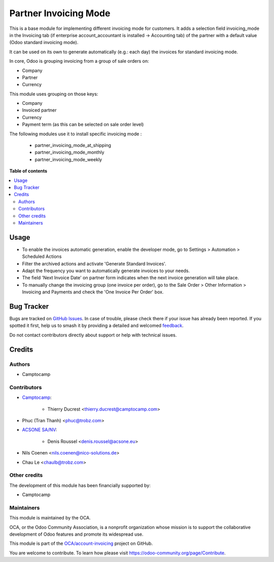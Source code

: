 ======================
Partner Invoicing Mode
======================

.. 
   !!!!!!!!!!!!!!!!!!!!!!!!!!!!!!!!!!!!!!!!!!!!!!!!!!!!
   !! This file is generated by oca-gen-addon-readme !!
   !! changes will be overwritten.                   !!
   !!!!!!!!!!!!!!!!!!!!!!!!!!!!!!!!!!!!!!!!!!!!!!!!!!!!
   !! source digest: sha256:06e5f9742a9035933a781882e9828686e640a2cce3f3583a0ec9a6495a4c1d43
   !!!!!!!!!!!!!!!!!!!!!!!!!!!!!!!!!!!!!!!!!!!!!!!!!!!!

.. |badge1| image:: https://img.shields.io/badge/maturity-Beta-yellow.png
    :target: https://odoo-community.org/page/development-status
    :alt: Beta
.. |badge2| image:: https://img.shields.io/badge/licence-AGPL--3-blue.png
    :target: http://www.gnu.org/licenses/agpl-3.0-standalone.html
    :alt: License: AGPL-3
.. |badge3| image:: https://img.shields.io/badge/github-OCA%2Faccount--invoicing-lightgray.png?logo=github
    :target: https://github.com/OCA/account-invoicing/tree/18.0/partner_invoicing_mode
    :alt: OCA/account-invoicing
.. |badge4| image:: https://img.shields.io/badge/weblate-Translate%20me-F47D42.png
    :target: https://translation.odoo-community.org/projects/account-invoicing-18-0/account-invoicing-18-0-partner_invoicing_mode
    :alt: Translate me on Weblate
.. |badge5| image:: https://img.shields.io/badge/runboat-Try%20me-875A7B.png
    :target: https://runboat.odoo-community.org/builds?repo=OCA/account-invoicing&target_branch=18.0
    :alt: Try me on Runboat

|badge1| |badge2| |badge3| |badge4| |badge5|

This is a base module for implementing different invoicing mode for
customers. It adds a selection field invoicing_mode in the Invoicing tab
(if enterprise account_accountant is installed -> Accounting tab) of the
partner with a default value (Odoo standard invoicing mode).

It can be used on its own to generate automatically (e.g.: each day) the
invoices for standard invoicing mode.

In core, Odoo is grouping invoicing from a group of sale orders on:

- Company
- Partner
- Currency

This module uses grouping on those keys:

- Company
- Invoiced partner
- Currency
- Payment term (as this can be selected on sale order level)

The following modules use it to install specific invoicing mode :

   - partner_invoicing_mode_at_shipping
   - partner_invoicing_mode_monthly
   - partner_invoicing_mode_weekly

**Table of contents**

.. contents::
   :local:

Usage
=====

- To enable the invoices automatic generation, enable the developer
  mode, go to Settings > Automation > Scheduled Actions
- Filter the archived actions and activate 'Generate Standard Invoices'.
- Adapt the frequency you want to automatically generate invoices to
  your needs.
- The field 'Next Invoice Date' on partner form indicates when the next
  invoice generation will take place.
- To manually change the invoicing group (one invoice per order), go to
  the Sale Order > Other Information > Invoicing and Payments and check
  the 'One Invoice Per Order' box.

Bug Tracker
===========

Bugs are tracked on `GitHub Issues <https://github.com/OCA/account-invoicing/issues>`_.
In case of trouble, please check there if your issue has already been reported.
If you spotted it first, help us to smash it by providing a detailed and welcomed
`feedback <https://github.com/OCA/account-invoicing/issues/new?body=module:%20partner_invoicing_mode%0Aversion:%2018.0%0A%0A**Steps%20to%20reproduce**%0A-%20...%0A%0A**Current%20behavior**%0A%0A**Expected%20behavior**>`_.

Do not contact contributors directly about support or help with technical issues.

Credits
=======

Authors
-------

* Camptocamp

Contributors
------------

- `Camptocamp <https://www.camptocamp.com>`__:

     - Thierry Ducrest <thierry.ducrest@camptocamp.com>

- Phuc (Tran Thanh) <phuc@trobz.com>

- `ACSONE SA/NV <https://acsone.eu>`__:

     - Denis Roussel <denis.roussel@acsone.eu>

- Nils Coenen <nils.coenen@nico-solutions.de>

- Chau Le <chaulb@trobz.com>

Other credits
-------------

The development of this module has been financially supported by:

- Camptocamp

Maintainers
-----------

This module is maintained by the OCA.

.. image:: https://odoo-community.org/logo.png
   :alt: Odoo Community Association
   :target: https://odoo-community.org

OCA, or the Odoo Community Association, is a nonprofit organization whose
mission is to support the collaborative development of Odoo features and
promote its widespread use.

This module is part of the `OCA/account-invoicing <https://github.com/OCA/account-invoicing/tree/18.0/partner_invoicing_mode>`_ project on GitHub.

You are welcome to contribute. To learn how please visit https://odoo-community.org/page/Contribute.
